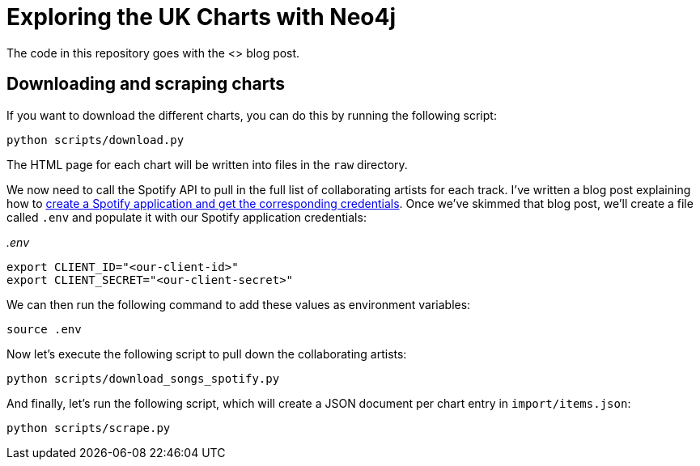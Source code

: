 = Exploring the UK Charts with Neo4j

The code in this repository goes with the <> blog post.

== Downloading and scraping charts

If you want to download the different charts, you can do this by running the following script:

[source, bash]
----
python scripts/download.py
----

The HTML page for each chart will be written into files in the `raw` directory.

We now need to call the Spotify API to pull in the full list of collaborating artists for each track.
I've written a blog post explaining how to https://markhneedham.com/blog/2020/01/02/spotify-api-making-my-first-call/[create a Spotify application and get the corresponding credentials^].
Once we've skimmed that blog post, we'll create a file called `.env` and populate it with our Spotify application credentials:

_.env_
[source, bash]
----
export CLIENT_ID="<our-client-id>"
export CLIENT_SECRET="<our-client-secret>"
----

We can then run the following command to add these values as environment variables:

[source,bash]
----
source .env
----

Now let's execute the following script to pull down the collaborating artists:

[source, bash]
----
python scripts/download_songs_spotify.py
----

And finally, let's run the following script, which will create a JSON document per chart entry in `import/items.json`:

[source,bash]
----
python scripts/scrape.py
----
